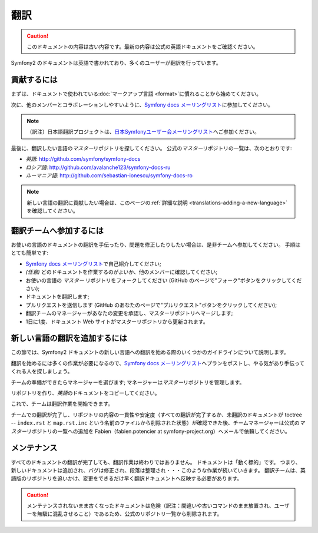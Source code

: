 翻訳
====

.. 翻訳を更新するまで以下を表示
.. caution::

    このドキュメントの内容は古い内容です。最新の内容は公式の英語ドキュメントをご確認ください。

Symfony2 のドキュメントは英語で書かれており、多くのユーザーが翻訳を行っています。

貢献するには
------------

まずは、ドキュメントで使われている\ :doc:`マークアップ言語 <format>`\ に慣れることから始めてください。

次に、他のメンバーとコラボレーションしやすいように、\ `Symfony docs メーリングリスト`_\ に参加してください。

.. note::

    （訳注）日本語翻訳プロジェクトは、\ `日本Symfonyユーザー会メーリングリスト`_\ へご参加ください。

最後に、翻訳したい言語の\ *マスター*\ リポジトリを探してください。
公式の\ *マスター*\ リポジトリの一覧は、次のとおりです:

* *英語*:  http://github.com/symfony/symfony-docs
* *ロシア語*:  http://github.com/avalanche123/symfony-docs-ru
* *ルーマニア語*: http://github.com/sebastian-ionescu/symfony-docs-ro

.. note::

    新しい言語の翻訳に貢献したい場合は、このページの\ :ref:`詳細な説明 <translations-adding-a-new-language>`\ を確認してください。

翻訳チームへ参加するには
------------------------

お使いの言語のドキュメントの翻訳を手伝ったり、問題を修正したりしたい場合は、是非チームへ参加してください。
手順はとても簡単です:

* `Symfony docs メーリングリスト`_\ で自己紹介してください;
* *(任意)* どのドキュメントを作業するのがよいか、他のメンバーに確認してください;
* お使いの言語の *マスター* リポジトリをフォークしてください (GitHub のページで"フォーク"ボタンをクリックしてください);
* ドキュメントを翻訳します;
* プルリクエストを送信します (GitHub のあなたのページで"プルリクエスト"ボタンをクリックしてください);
* 翻訳チームのマネージャーがあなたの変更を承認し、マスターリポジトリへマージします;
* 1日に1度、ドキュメント Web サイトがマスターリポジトリから更新されます。

.. _translations-adding-a-new-language:

新しい言語の翻訳を追加するには
------------------------------

この節では、Symfony2 ドキュメントの新しい言語への翻訳を始める際のいくつかのガイドラインについて説明します。

翻訳を始めるには多くの作業が必要になるので、\ `Symfony docs メーリングリスト`_\ へプランをポストし、やる気があり手伝ってくれる人を探しましょう。

チームの準備ができたらマネージャーを選びます;
マネージャーは\ *マスター*\ リポジトリを管理します。

リポジトリを作り、\ *英語*\ のドキュメントをコピーしてください。

これで、チームは翻訳作業を開始できます。

チームでの翻訳が完了し、リポジトリの内容の一貫性や安定度（すべての翻訳が完了するか、未翻訳のドキュメントが toctree -- ``index.rst`` と ``map.rst.inc`` という名前のファイルから削除された状態）が確認できた後、チームマネージャーは公式の\ *マスター*\ リポジトリの一覧への追加を Fabien（fabien.potencier at symfony-project.org）へメールで依頼してください。

メンテナンス
------------

すべてのドキュメントの翻訳が完了しても、翻訳作業は終わりではありません。
ドキュメントは「動く標的」です。
つまり、新しいドキュメントは追加され、バグは修正され、段落は整理され・・・このような作業が続いていきます。
翻訳チームは、英語版のリポジトリを追いかけ、変更をできるだけ早く翻訳ドキュメントへ反映する必要があります。

.. caution::

   メンテナンスされないまま古くなったドキュメントは危険（訳注：間違いや古いコマンドのまま放置され、ユーザーを無駄に混乱させること）であるため、公式のリポジトリ一覧から削除されます。

.. _Symfony docs メーリングリスト: http://groups.google.com/group/symfony-docs
.. _日本Symfonyユーザー会メーリングリスト: http://groups.google.com/group/symfony-users-ja

